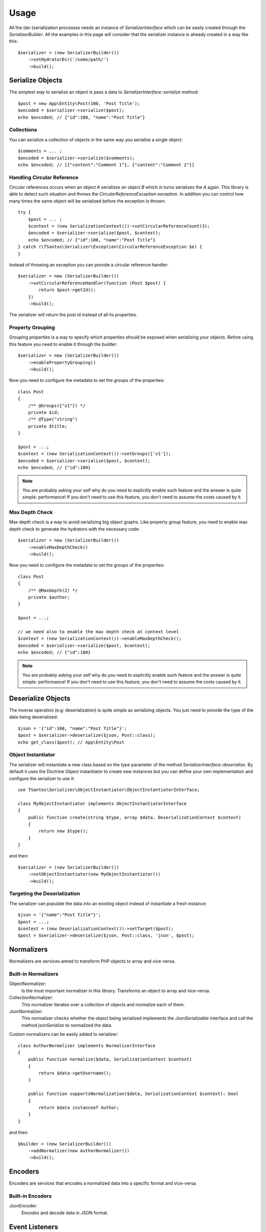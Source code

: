 Usage
=====

All the (de-)serialization processes needs an instance of `SerializerInterface` which can be easily created through the
`SerializerBuilder`. All the examples in this page will consider that the serializer instance is already created in a
way like this::

    $serializer = (new SerializerBuilder())
        ->setHydratorDir('/some/path/')
        ->build();

Serialize Objects
-----------------

The simplest way to serialize an object is pass a data to `SerializerInterface::serialize` method::

    $post = new App\Entity\Post(100, 'Post Title');
    $encoded = $serializer->serialize($post);
    echo $encoded; // {"id":100, "name":"Post Title"}

Collections
~~~~~~~~~~~

You can serialize a collection of objects in the same way you serialize a single object::

    $comments = ... ;
    $encoded = $serializer->serialize($comments);
    echo $encoded; // [{"content":"Comment 1"}, {"content":"Comment 2"}]

Handling Circular Reference
~~~~~~~~~~~~~~~~~~~~~~~~~~~

Circular references occurs when an object `A` serializes an object `B` which in turns serializes the `A` again. This library
is able to detect such situation and throws the `CircularReferenceException` exception. In addition you can control
how many times the same object will be serialized before the exception is thrown::

    try {
        $post = ... ;
        $context = (new SerializationContext())->setCircularReferenceCount(3);
        $encoded = $serializer->serialize($post, $context);
        echo $encoded; // {"id":100, "name":"Post Title"}
    } catch (\TSantos\Serializer\Exception\CircularReferenceException $e) {
    }

Instead of throwing an exception you can provide a circular reference handler::

    $serializer = new (SerializerBuilder())
        ->setCircularReferenceHandler(function (Post $post) {
            return $post->getId();
        })
        ->build();

The serializer will return the post id instead of all its properties.

Property Grouping
~~~~~~~~~~~~~~~~~

Grouping properties is a way to specify which properties should be exposed when serializing your objects. Before using
this feature you need to enable it through the builder::

    $serializer = new (SerializerBuilder())
        ->enablePropertyGrouping()
        ->build();

Now you need to configure the metadata to set the groups of the properties::

    class Post
    {
        /** @Groups({"v1"}) */
        private $id;
        /** @Type("string")
        private $title;
    }

    $post = ...;
    $context = (new SerializationContext())->setGroups(['v1']);
    $encoded = $serializer->serialize($post, $context);
    echo $encoded; // {"id":100}

.. note::
    You are probably asking your self why do you need to explicitly enable such feature and the answer is quite simple:
    performance! If you don't need to use this feature, you don't need to assume the costs caused by it.

Max Depth Check
~~~~~~~~~~~~~~~

Max depth check is a way to avoid serializing big object graphs. Like property group feature, you need to enable max
depth check to generate the hydrators with the necessary code::

    $serializer = new (SerializerBuilder())
        ->enableMaxDepthCheck()
        ->build();

Now you need to configure the metadata to set the groups of the properties::

    class Post
    {
        /** @MaxDepth(2) */
        private $author;
    }

    $post = ...;

    // we need also to enable the max depth check at context level
    $context = (new SerializationContext())->enableMaxDepthCheck();
    $encoded = $serializer->serialize($post, $context);
    echo $encoded; // {"id":100}

.. note::
    You are probably asking your self why do you need to explicitly enable such feature and the answer is quite simple:
    performance! If you don't need to use this feature, you don't need to assume the costs caused by it.


Deserialize Objects
-------------------

The inverse operation (e.g: deserialization) is quite simple as serializing objects. You just need to provide the type
of the data being deserialized::

    $json = '{"id":100, "name":"Post Title"}';
    $post = $serializer->deserialize($json, Post::class);
    echo get_class($post); // App\Entity\Post

Object Instantiator
~~~~~~~~~~~~~~~~~~~

The serializer will instantiate a new class based on the `type` parameter of the method `SerializerInterface::deserialize.`
By default it uses the Doctrine Object instantiator to create new instances but you can define your own implementation
and configure the serializer to use it::

    use TSantos\Serializer\ObjectInstantiator\ObjectInstantiatorInterface;

    class MyObjectInstantiator implements ObjectInstantiatorInterface
    {
        public function create(string $type, array $data, DeserializationContext $context)
        {
            return new $type();
        }
    }

and then::

    $serializer = (new SerializerBuilder())
        ->setObjectInstantiator(new MyObjectInstantiator())
        ->build();

Targeting the Deserialization
~~~~~~~~~~~~~~~~~~~~~~~~~~~~~

The serializer can populate the data into an existing object instead of instantiate a fresh instance::

    $json = '{"name":"Post Title"}';
    $post = ...;
    $context = (new DeserializationContext())->setTarget($post);
    $post = $serializer->deserialize($json, Post::class, 'json', $post);

Normalizers
-----------

Normalizers are services aimed to transform PHP objects to array and vice-versa.

Built-in Normalizers
~~~~~~~~~~~~~~~~~~~~

ObjectNormalizer:
    Is the most important normalizer in this library. Transforms an object to array and vice-versa.

CollectionNormalizer:
    This normalizer iterates over a collection of objects and normalize each of them.

JsonNormalizer:
    This normalizer checks whether the object being serialized implements the `JsonSerializable` interface and call
    the method `jsonSerialize` to normalized the data.

Custom normalizers can be easily added to serializer::

    class AuthorNormalizer implements NormalizerInterface
    {
        public function normalize($data, SerializationContext $context)
        {
            return $data->getUsername();
        }

        public function supportsNormalization($data, SerializationContext $context): bool
        {
            return $data instanceof Author;
        }
    }

and then::

    $builder = (new SerializerBuilder())
        ->addNormalizer(new AuthorNormalizer())
        ->build();

Encoders
--------

Encoders are services that encodes a normalized data into a specific format and vice-versa.

Built-in Encoders
~~~~~~~~~~~~~~~~~

JsonEncoder:
    Encodes and decode data in JSON format.

Event Listeners
---------------

Event listeners gives you the ability to hook into a serialization process. They gives you the opportunity to change
the data before and after a serialization process.::

    $serializer = (new SerializerBuilder())
        ->addListener(Events::PRE_SERIALIZATION, function (PreSerializationEvent $event) {
            /** @var Post $post */
            $post = $event->getObject();
            $post->setSummary('modified summary');
        })
        ->build();

Event Subscribers
~~~~~~~~~~~~~~~~~

Instead of adding listener through closures, you can add event subscribers to add listeners to serializer::

    class MyEventSubscriber implements EventSubscriberInterface
    {
        public static function getListeners(): array
        {
            return [
                Events::PRE_SERIALIZATION => 'onPreSerialization',
                Events::POST_SERIALIZATION => 'onPostSerialization',
                Events::PRE_DESERIALIZATION => 'onPreDeserialization',
                Events::POST_DESERIALIZATION => 'onPostDeserialization',
            ];
        }

        public function onPreSerialization(PreSerializationEvent $event): void {}
        public function onPostSerialization(PostSerializationEvent $event): void {}
        public function onPreDeserialization(PreDeserializationEvent $event): void {}
        public function onPostDeserialization(PostDeserializationEvent $event): void {}
    }

and then::

    $serializer = (new SerializerBuilder())
        ->addSubscriber(new MyEventSubscriber())
        ->build();

Events
~~~~~~

Events::PRE_SERIALIZATION:
    Listeners have the opportunity to change the state of the object before the serialization.

Events::POST_SERIALIZATION::
    Listeners have the opportunity to change the array generated by de serialization.

Events::PRE_DESERIALIZATION::
    Listeners have the opportunity to change the array provided on deserialize method.

Events::POST_DESERIALIZATION::
    Listeners have the opportunity to do some validations on deserialized data.

Caching
-------

The serializer can cache two types of information:

    a) the generated hydrator classes
    b) the class metadata.

Hydrator Cache
~~~~~~~~~~~~~~

You should provide the location where the hydrators will be stored. Defaults to
`\sys_get_temp_dir().'/serializer/hydrators'`::

    $serializer = (new SerializerBuilder())
        ->setHydratorDir(__DIR__ . '/var/cache/serializer/hydrators')
        ->build();

Metadata Cache
~~~~~~~~~~~~~~

To avoid parsing all classes to read its metadata data all the time, the serializer can cache the metadata and use it on
the subsequent requests::

    $serializer = (new SerializerBuilder())
        ->setMetadataCacheDir(__DIR__ . '/var/cache/serializer/metadata')
        ->build();

Built-in metadata cache strategies:

FileCache:
    Will be automatically configured when provide a directory like the previous example.

DoctrineCacheAdapter:
    Any class implementing `Cache` interface of Doctrine

    .. code-block:: php-annotations

        $serializer = (new SerializerBuilder())
            ->setMetadataCache(new DoctrineCacheAdapter(
                new \Doctrine\Common\Cache\RedisCache(...)
            ))
            ->build();

PsrCacheAdapter:
    Any class implementing `CacheItemPoolInterface` interface.

    .. code-block:: php-annotations

        $serializer = (new SerializerBuilder())
            ->setMetadataCache(new PsrCacheAdapter(
                $psrCache
            ))
            ->build();

Hydrator Generation
-------------------

This library generates PHP classes (e.g: hydrator) that will convert objects to array representation and vice-versa.
Those classes are automatically generated based on you class mapping and stored in somewhere defined in your project.
Therefore, to avoid unnecessary I/O to generate those classes, you can configure the strategy when generating them.

FileNotExists:
    This strategy will generate the hydrators only if they don't exist in filesystem. Good for development environments.

    .. code-block:: php-annotations

        $serializer = (new SerializerBuilder())
            ->setHydratorGenerationStrategy(HydratorCompiler::AUTOGENERATE_FILE_NOT_EXISTS)
            ->build();

Always:
    The hydrators will be generated regardless of its existence. Good for debugging.

    .. code-block:: php-annotations

        $serializer = (new SerializerBuilder())
            ->setHydratorGenerationStrategy(HydratorCompiler::AUTOGENERATE_ALWAYS)
            ->build();

Never:
    The serializer will never check the hydrator's existence and will never generate them. This strategy improves the
    performance in production environment.

    .. code-block:: php-annotations

        $serializer = (new SerializerBuilder())
            ->setHydratorGenerationStrategy(HydratorCompiler::AUTOGENERATE_NEVER)
            ->build();
